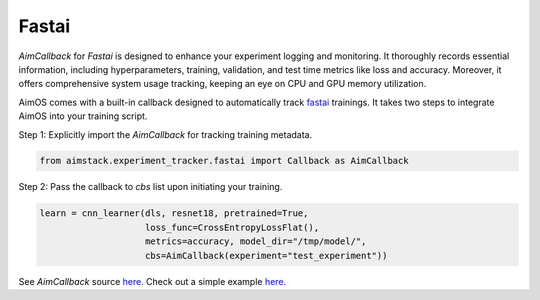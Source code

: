######
Fastai
######

`AimCallback` for `Fastai` is designed to enhance your experiment logging and monitoring. It thoroughly records essential information, including hyperparameters, training, validation, and test time metrics like loss and accuracy. Moreover, it offers comprehensive system usage tracking, keeping an eye on CPU and GPU memory utilization.

AimOS comes with a built-in callback designed to automatically track `fastai <https://docs.fast.ai/>`_ trainings.
It takes two steps to integrate AimOS into your training script.

Step 1: Explicitly import the `AimCallback` for tracking training metadata.

.. code-block:: python

    from aimstack.experiment_tracker.fastai import Callback as AimCallback

Step 2: Pass the callback to `cbs` list upon initiating your training.

.. code-block:: python

    learn = cnn_learner(dls, resnet18, pretrained=True,
                        loss_func=CrossEntropyLossFlat(),
                        metrics=accuracy, model_dir="/tmp/model/",
                        cbs=AimCallback(experiment="test_experiment"))

See `AimCallback` source `here <https://github.com/aimhubio/aimos/blob/main/pkgs/aimstack/fastai_tracker/callbacks/base_callback.py>`_.
Check out a simple example `here <https://github.com/aimhubio/aimos/blob/main/examples/fastai_track.py>`_.
